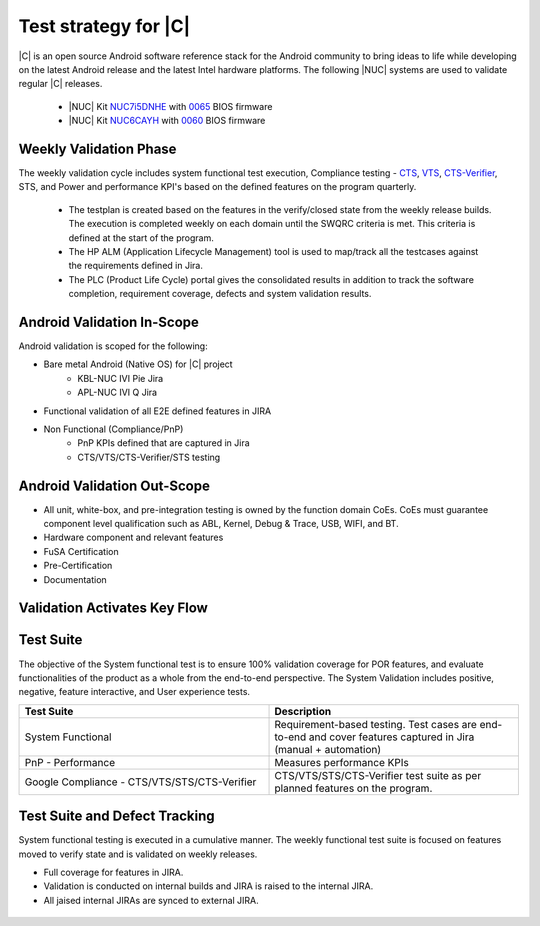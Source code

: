 .. _system-validation-test-strategy:

Test strategy for |C|
#####################

|C| is an open source Android software reference stack for the Android community to bring ideas to life while developing on the latest Android release and the latest Intel hardware platforms. The following |NUC| systems are used to validate regular |C| releases.

    * |NUC| Kit `NUC7i5DNHE <https://www.intel.com/content/www/us/en/products/boards-kits/nuc/kits/nuc7i5dnhe.html>`_ with `0065 <https://downloadcenter.intel.com/downloads/eula/28885/BIOS-Update-DNKBLi5v-86A-?httpDown=https://downloadmirror.intel.com/28885/eng/DNi50065.bio>`_ BIOS firmware
    * |NUC| Kit `NUC6CAYH <https://www.intel.com/content/www/us/en/products/boards-kits/nuc/kits/nuc6cayh.html>`_ with `0060 <https://downloadcenter.intel.com/downloads/eula/28641/BIOS-Update-AYAPLCEL-86A-?httpDown=https://downloadmirror.intel.com/28641/eng/AY0060.bio>`_ BIOS firmware

Weekly Validation Phase
-----------------------

The weekly validation cycle includes system functional test execution, Compliance testing - `CTS <https://source.android.com/compatibility/cts>`_, `VTS <https://source.android.com/compatibility/vts>`_, `CTS-Verifier <https://source.android.com/compatibility/cts/verifier>`_, STS, and Power and performance KPI's based on the defined features on the program quarterly.

    * The testplan is created based on the features in the verify/closed state from the weekly release builds. The execution is completed weekly on each domain until the SWQRC criteria is met. This criteria is defined at the start of the program.
    * The HP ALM (Application Lifecycle Management) tool is used to map/track all the testcases against the requirements defined in Jira.
    * The PLC (Product Life Cycle) portal gives the consolidated results in addition to track the software completion, requirement coverage, defects and system validation results.

Android Validation In-Scope
---------------------------

Android validation is scoped for the following:

* Bare metal Android (Native OS) for |C| project
    * KBL-NUC IVI Pie Jira
    * APL-NUC IVI Q Jira

* Functional validation of all E2E defined features in JIRA
* Non Functional (Compliance/PnP)
    * PnP KPIs defined that are captured in Jira
    * CTS/VTS/CTS-Verifier/STS testing

Android Validation Out-Scope
----------------------------

* All unit, white-box, and pre-integration testing is owned by the function domain CoEs. CoEs must guarantee component level qualification such as ABL, Kernel, Debug & Trace, USB, WIFI, and BT.
* Hardware component and relevant features
* FuSA Certification
* Pre-Certification
* Documentation

Validation Activates Key Flow
-----------------------------

.. figure:: images/validation-activates-key-flow.png
    :align: center

Test Suite
----------

The objective of the System functional test is to ensure 100% validation coverage for POR features, and evaluate functionalities of the product as a whole from the end-to-end perspective. The System Validation includes positive, negative, feature interactive, and User experience tests.

.. list-table::
    :widths: 50 50
    :header-rows: 1

    * - Test Suite
      - Description
    * - System Functional
      - Requirement-based testing. Test cases are end-to-end and cover features captured in Jira (manual + automation)
    * - PnP - Performance
      - Measures performance KPIs
    * - Google Compliance - CTS/VTS/STS/CTS-Verifier
      - CTS/VTS/STS/CTS-Verifier test suite as per planned features on the program.

Test Suite and Defect Tracking
------------------------------

System functional testing is executed in a cumulative manner. The weekly functional test suite is focused on features moved to verify state and is validated on weekly releases.

* Full coverage for features in JIRA.
* Validation is conducted on internal builds and JIRA is raised to the internal JIRA.
* All jaised internal JIRAs are synced to external JIRA. 

.. figure:: images/jira-bridge.png
    :align: center
